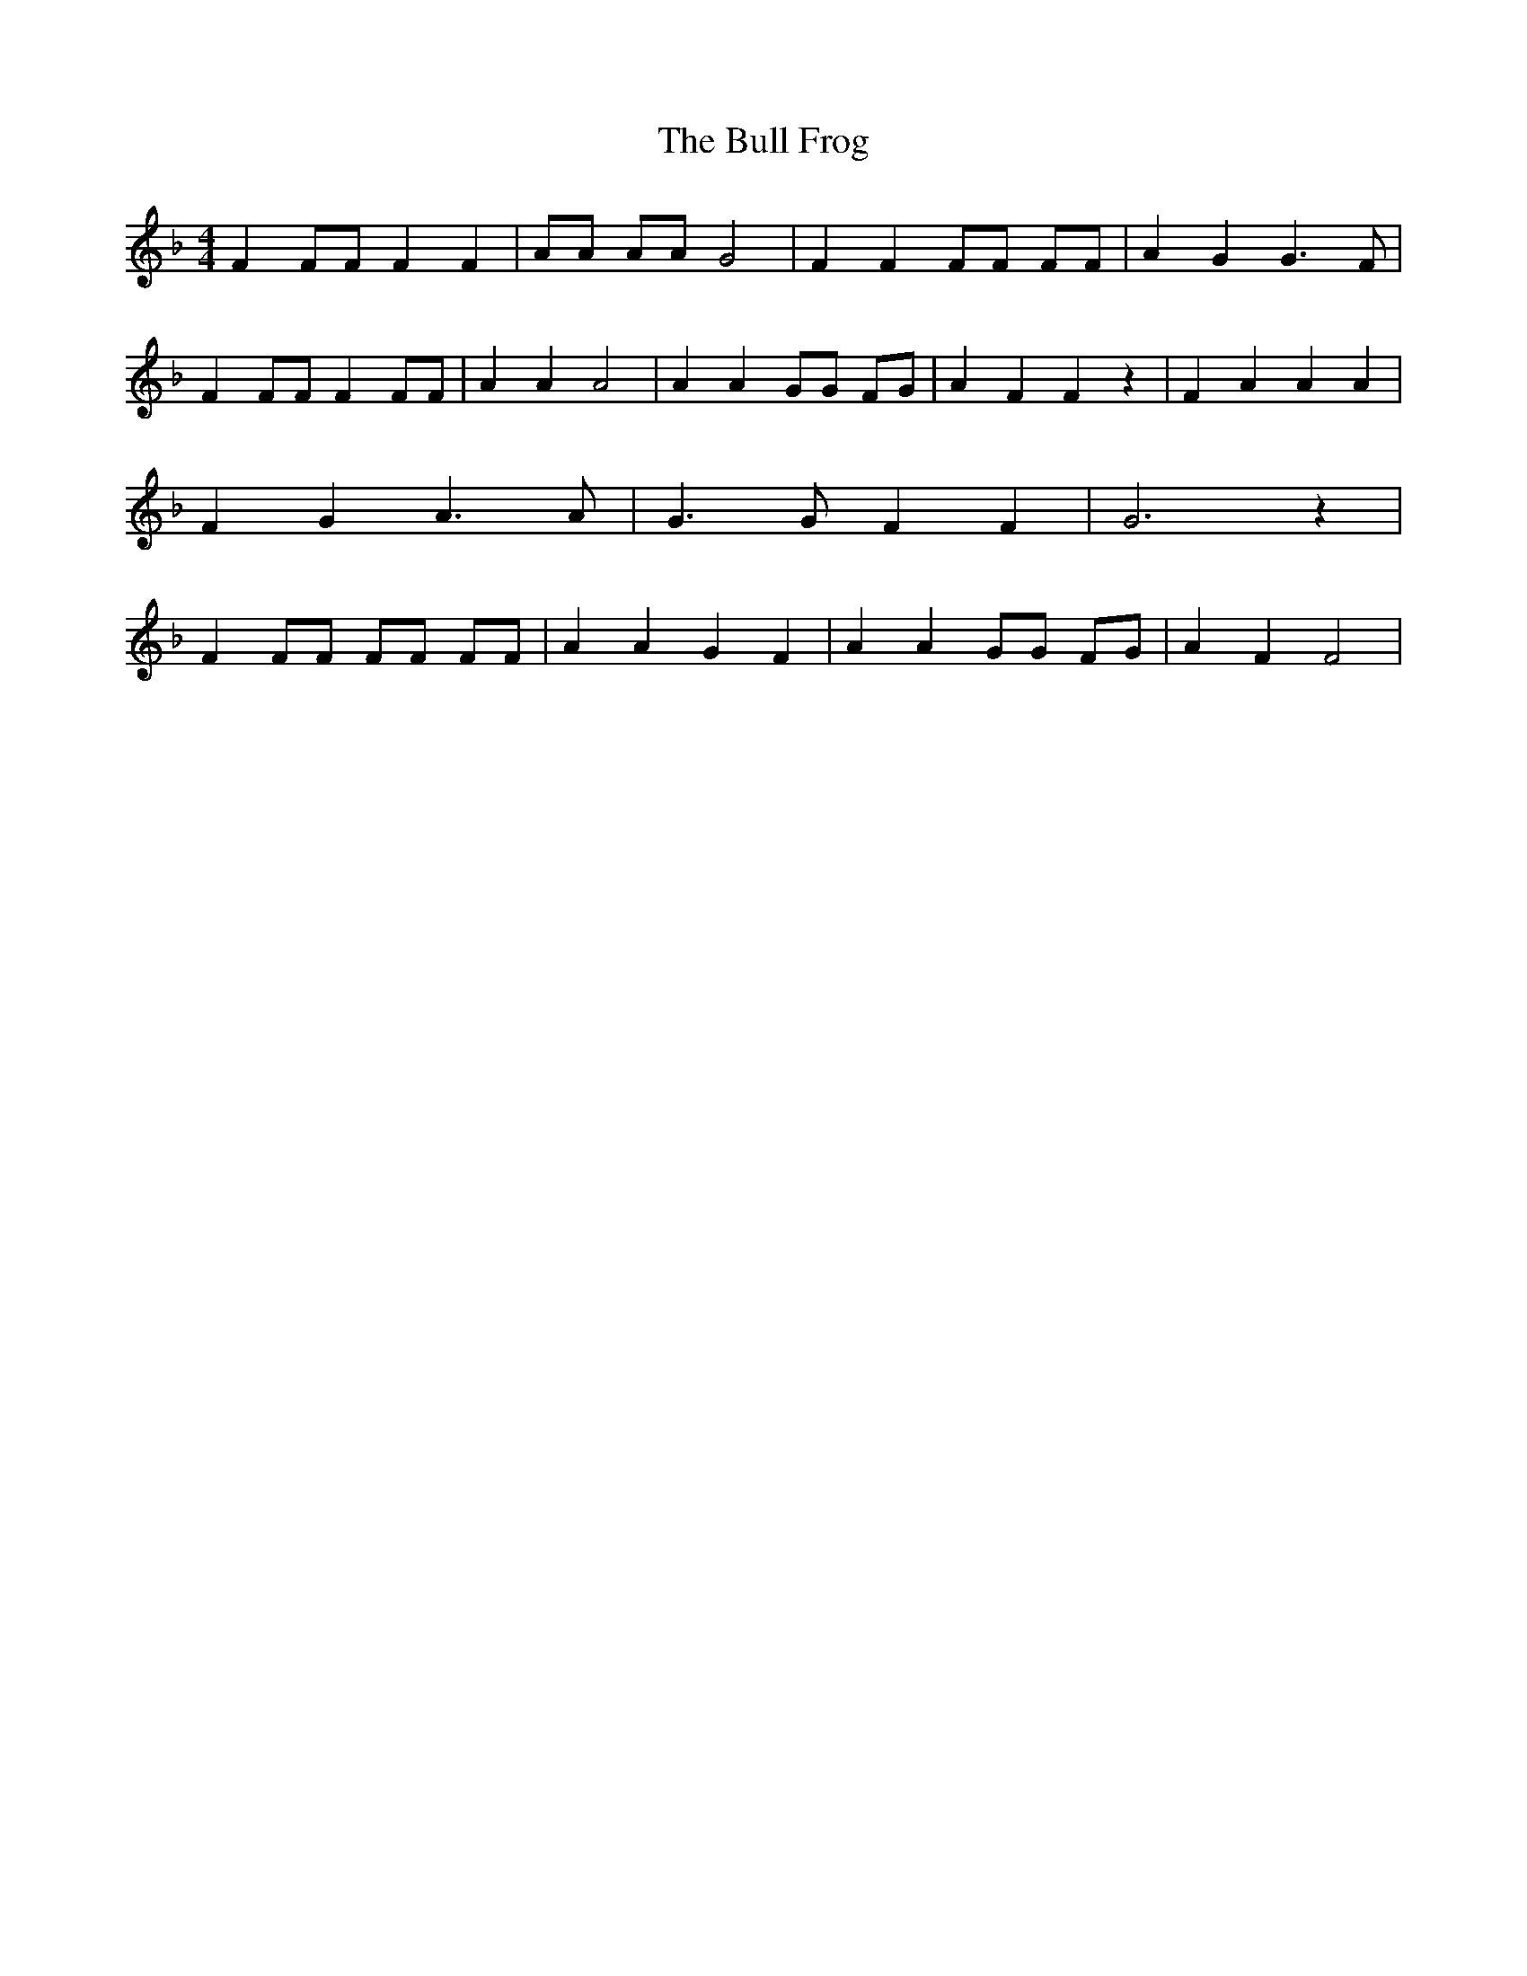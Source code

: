 % Generated more or less automatically by swtoabc by Erich Rickheit KSC
X:1
T:The Bull Frog
M:4/4
L:1/4
K:F
 F F/2F/2 F F| A/2A/2 A/2A/2 G2| F F F/2F/2 F/2F/2| A G G3/2 F/2| F F/2F/2 F F/2F/2|\
 A A A2| A A G/2G/2 F/2G/2| A F F z| F A A A| F G A3/2 A/2| G3/2 G/2 F F|\
 G3 z| F F/2F/2 F/2F/2 F/2F/2| A A G F| A A G/2G/2 F/2G/2| A F F2|\



